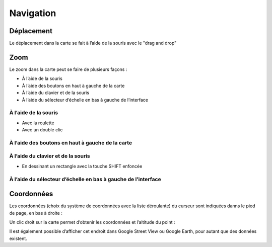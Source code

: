 Navigation
==========

Déplacement
-----------

Le déplacement dans la carte se fait à l’aide de la souris avec le "drag and drop"

.. raw:: html

    <p><video width="600" controls><source src="_static/deplacement_carte.mp4" type="video/mp4"></video></p>

Zoom
----

Le zoom dans la carte peut se faire de plusieurs façons :

* À l’aide de la souris
* À l’aide des boutons en haut à gauche de la carte
* À l’aide du clavier et de la souris
* À l’aide du sélecteur d’échelle en bas à gauche de l’interface


À l’aide de la souris
*********************

* Avec la roulette
* Avec un double clic
  
.. raw:: html

    <p><video width="600" controls><source src="_static/zoom_double_clic.mp4" type="video/mp4"></video></p>
  
À l’aide des boutons en haut à gauche de la carte
*************************************************

.. raw:: html

    <p><video width="600" controls><source src="_static/zoom_bouton.mp4" type="video/mp4"></video></p>

À l’aide du clavier et de la souris
***********************************

* En dessinant un rectangle avec la touche SHIFT enfoncée

.. raw:: html

    <p><video width="600" controls><source src="_static/zoom_shift_selection.mp4" type="video/mp4"></video></p>
 
À l’aide du sélecteur d’échelle en bas à gauche de l’interface
**************************************************************

.. image:: _static/zoom_echelle.png

Coordonnées
-----------

Les coordonnées (choix du système de coordonnées avec la liste déroulante) du curseur sont
indiquées danns le pied de page, en bas à droite :

.. image:: _static/coordonnees.png

Un clic droit sur la carte permet d’obtenir les coordonnées et l’altitude du point :

.. image:: _static/affichage_coordonees_details.png


Il est également possible d’afficher cet endroit dans Google Street View ou Google Earth, pour
autant que des données existent.

